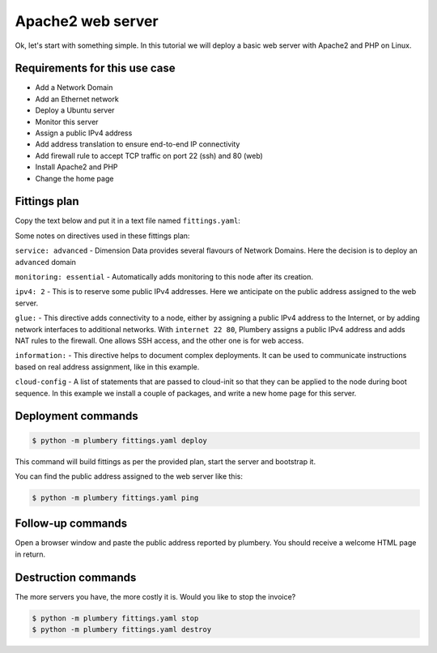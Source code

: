 ==================
Apache2 web server
==================

Ok, let's start with something simple. In this tutorial we will deploy
a basic web server with Apache2 and PHP on Linux.

Requirements for this use case
------------------------------

* Add a Network Domain
* Add an Ethernet network
* Deploy a Ubuntu server
* Monitor this server
* Assign a public IPv4 address
* Add address translation to ensure end-to-end IP connectivity
* Add firewall rule to accept TCP traffic on port 22 (ssh) and 80 (web)
* Install Apache2 and PHP
* Change the home page

Fittings plan
-------------

Copy the text below and put it in a text file named ``fittings.yaml``:

.. code-block:: yaml
   :linenos:

    locationId: EU6 # Frankfurt in Europe
    regionId: dd-eu

    blueprints:

      - apache2:

          domain:
            name: Apache2Fox
            description: "Demonstration of a standalone apache2 web server"
            service: essentials
            ipv4: 2

          ethernet:
            name: apache2fox.servers
            subnet: 192.168.20.0

          nodes:

            - apache01:

                cpu: 1
                memory: 2

                monitoring: essentials

                glue:
                  - internet 22 80

                information:
                  - "open a browser at http://{{ node.public }}/ to view it live"

                cloud-config:

                  disable_root: false
                  ssh_pwauth: true

                  packages:
                    - ntp
                    - apache2
                    - libapache2-mod-php5

                  write_files:

                    - content: |
                        <html>
                         <head>
                          <title>Hello World</title>
                         </head>
                         <body>
                         <h1>Hello World</h1>
                            <?php echo '<p>This is a warm welcome from plumbery {{ plumbery.version }}</p>'; ?>
                         </body>
                        </html>
                      path: /var/www/html/index.php

                  runcmd:
                    - mv /var/www/html/index.html /var/www/html/index.html.deprecated

Some notes on directives used in these fittings plan:

``service: advanced`` - Dimension Data provides several flavours of Network
Domains. Here the decision is to deploy an ``advanced`` domain

``monitoring: essential`` - Automatically adds monitoring to this node after
its creation.

``ipv4: 2`` - This is to reserve some public IPv4 addresses. Here we anticipate
on the public address assigned to the web server.

``glue:`` - This directive adds connectivity to a node, either by assigning
a public IPv4 address to the Internet, or by adding network interfaces to
additional networks. With ``internet 22 80``, Plumbery assigns a public IPv4
address and adds NAT rules to the firewall. One allows SSH access, and the other
one is for web access.

``information:`` - This directive helps to document complex deployments. It can
be used to communicate instructions based on real address assignment, like in
this example.

``cloud-config`` - A list of statements that are passed to cloud-init so
that they can be applied to the node during boot sequence. In this example
we install a couple of packages, and write a new home page for this server.


Deployment commands
-------------------

.. sourcecode:: bash

    $ python -m plumbery fittings.yaml deploy

This command will build fittings as per the provided plan, start the server
and bootstrap it.

You can find the public address assigned to the web server like this:

.. sourcecode:: bash

    $ python -m plumbery fittings.yaml ping


Follow-up commands
------------------

Open a browser window and paste the public address reported by plumbery.
You should receive a welcome HTML page in return.

Destruction commands
--------------------

The more servers you have, the more costly it is. Would you like to stop the
invoice?

.. sourcecode:: bash

    $ python -m plumbery fittings.yaml stop
    $ python -m plumbery fittings.yaml destroy


